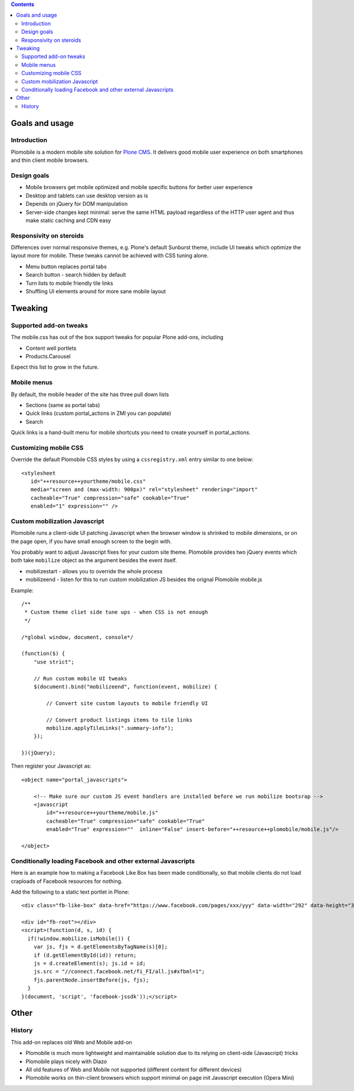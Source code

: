.. contents ::

Goals and usage
=================

Introduction
-------------

Plomobile is a modern mobile site solution for `Plone CMS <http://plone.org>`_. 
It delivers good mobile user experience on both smartphones and thin client mobile browsers.

Design goals
--------------

* Mobile browsers get mobile optimized and mobile specific buttons for better user experience

* Desktop and tablets can use desktop version as is

* Depends on jQuery for DOM manipulation

* Server-side changes kept minimal: serve the same HTML payload regardless of the HTTP user agent and thus
  make static caching and CDN easy

Responsivity on steroids
--------------------------

Differences over normal responsive themes, e.g. Plone's default Sunburst theme,
include UI tweaks which optimize the layout more for mobile. These
tweaks cannot be achieved with CSS tuning alone.

* Menu button replaces portal tabs

* Search button - search hidden by default

* Turn lists to mobile friendly tile links

* Shuffling UI elements around for more sane mobile layout


Tweaking
============

Supported add-on tweaks
-------------------------

The mobile.css has out of the box support tweaks for popular Plone add-ons, including

* Content well portlets

* Products.Carousel

Expect this list to grow in the future.

Mobile menus
-------------------------

By default, the mobile header of the site has three pull down lists

* Sections (same as portal tabs)

* Quick links (custom portal_actions in ZMI you can populate)

* Search

Quick links is a hand-built menu for mobile shortcuts
you need to create yourself in portal_actions.

Customizing mobile CSS
-------------------------

Override the default Plomobile CSS styles by using a
``cssregistry.xml`` entry similar to one below::

   <stylesheet
      id="++resource++yourtheme/mobile.css"
      media="screen and (max-width: 900px)" rel="stylesheet" rendering="import"
      cacheable="True" compression="safe" cookable="True"
      enabled="1" expression="" />


Custom mobilization Javascript
--------------------------------

Plomobile runs a client-side UI patching Javascript
when the browser window is shrinked to mobile dimensions,
or on the page open, if you have small enough screen to the begin with.

You probably want to adjust Javascript fixes for your custom site theme.
Plomobile provides two jQuery events which both take ``mobilize``
object as the argument besides the event itself.

* mobilizestart - allows you to override the whole process

* mobilizeend - listen for this to run custom mobilization JS besides
  the orignal Plomobile mobile.js

Example::

    /**
     * Custom theme cliet side tune ups - when CSS is not enough
     */

    /*global window, document, console*/

    (function($) {
        "use strict";

        // Run custom mobile UI tweaks
        $(document).bind("mobilizeend", function(event, mobilize) {

            // Convert site custom layouts to mobile friendly UI

            // Convert product listings items to tile links
            mobilize.applyTileLinks(".summary-info");
        });

    })(jQuery);


Then register your Javascript as::


    <object name="portal_javascripts">

        <!-- Make sure our custom JS event handlers are installed before we run mobilize bootsrap -->
        <javascript
            id="++resource++yourtheme/mobile.js"
            cacheable="True" compression="safe" cookable="True"
            enabled="True" expression=""  inline="False" insert-before="++resource++plomobile/mobile.js"/>

    </object>

Conditionally loading Facebook and other external Javascripts
-----------------------------------------------------------------

Here is an example how to making a Facebook Like Box has been
made conditionally, so that mobile clients do not load craploads
of Facebook resources for nothing.

Add the following to a static text portlet in Plone::

    <div class="fb-like-box" data-href="https://www.facebook.com/pages/xxx/yyy" data-width="292" data-height="337" data-show-faces="false" data-stream="true" data-header="false"></div>

    <div id="fb-root"></div>
    <script>(function(d, s, id) {
      if(!window.mobilize.isMobile()) {
        var js, fjs = d.getElementsByTagName(s)[0];
        if (d.getElementById(id)) return;
        js = d.createElement(s); js.id = id;
        js.src = "//connect.facebook.net/fi_FI/all.js#xfbml=1";
        fjs.parentNode.insertBefore(js, fjs);
      }
    }(document, 'script', 'facebook-jssdk'));</script>


Other
=======

History
-----------

This add-on replaces old Web and Mobile add-on

* Plomobile is much more lightweight and maintainable solution due to its
  relying on client-side (Javascript) tricks

* Plomobile plays nicely with Diazo

* All old features of Web and Mobile not supported (different content for different devices)

* Plomobile works on thin-client browsers which support minimal on page init Javascript execution
  (Opera Mini)